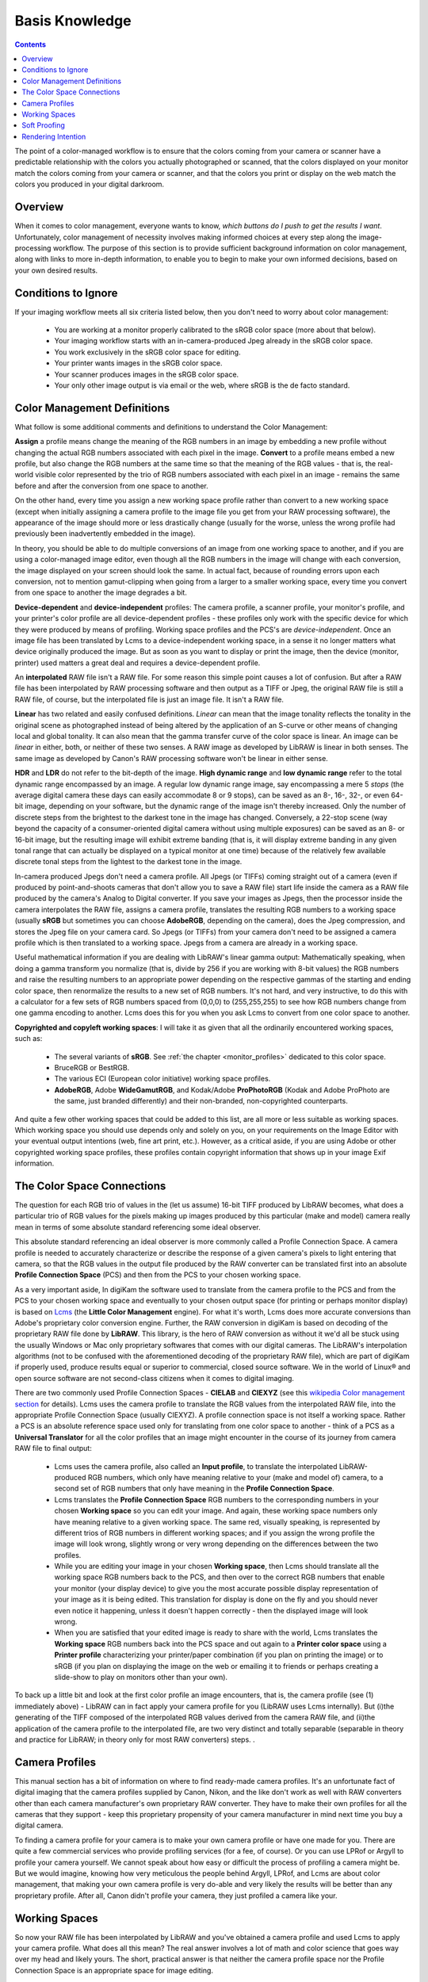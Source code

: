.. meta::
   :description: Basis Knowledge about Color Management
   :keywords: digiKam, documentation, user manual, photo management, open source, free, learn, easy, image editor, color management, icc, profile

.. metadata-placeholder

   :authors: - digiKam Team

   :license: see Credits and License page for details (https://docs.digikam.org/en/credits_license.html)

.. _basis_knowledge:

Basis Knowledge
===============

.. contents::

The point of a color-managed workflow is to ensure that the colors coming from your camera or scanner have a predictable relationship with the colors you actually photographed or scanned, that the colors displayed on your monitor match the colors coming from your camera or scanner, and that the colors you print or display on the web match the colors you produced in your digital darkroom.

.. figure:: images/cm_color_spaces.webp

Overview
--------

When it comes to color management, everyone wants to know, *which buttons do I push to get the results I want*. Unfortunately, color management of necessity involves making informed choices at every step along the image-processing workflow. The purpose of this section is to provide sufficient background information on color management, along with links to more in-depth information, to enable you to begin to make your own informed decisions, based on your own desired results.

Conditions to Ignore
--------------------

If your imaging workflow meets all six criteria listed below, then you don't need to worry about color management:

    - You are working at a monitor properly calibrated to the sRGB color space (more about that below).

    - Your imaging workflow starts with an in-camera-produced Jpeg already in the sRGB color space.

    - You work exclusively in the sRGB color space for editing.

    - Your printer wants images in the sRGB color space.

    - Your scanner produces images in the sRGB color space.

    - Your only other image output is via email or the web, where sRGB is the de facto standard.

Color Management Definitions
----------------------------

What follow is some additional comments and definitions to understand the Color Management:

**Assign** a profile means change the meaning of the RGB numbers in an image by embedding a new profile without changing the actual RGB numbers associated with each pixel in the image. **Convert** to a profile means embed a new profile, but also change the RGB numbers at the same time so that the meaning of the RGB values - that is, the real-world visible color represented by the trio of RGB numbers associated with each pixel in an image - remains the same before and after the conversion from one space to another.

On the other hand, every time you assign a new working space profile rather than convert to a new working space (except when initially assigning a camera profile to the image file you get from your RAW processing software), the appearance of the image should more or less drastically change (usually for the worse, unless the wrong profile had previously been inadvertently embedded in the image).

In theory, you should be able to do multiple conversions of an image from one working space to another, and if you are using a color-managed image editor, even though all the RGB numbers in the image will change with each conversion, the image displayed on your screen should look the same. In actual fact, because of rounding errors upon each conversion, not to mention gamut-clipping when going from a larger to a smaller working space, every time you convert from one space to another the image degrades a bit.

**Device-dependent** and **device-independent** profiles: The camera profile, a scanner profile, your monitor's profile, and your printer's color profile are all device-dependent profiles - these profiles only work with the specific device for which they were produced by means of profiling. Working space profiles and the PCS's are *device-independent*. Once an image file has been translated by Lcms to a device-independent working space, in a sense it no longer matters what device originally produced the image. But as soon as you want to display or print the image, then the device (monitor, printer) used matters a great deal and requires a device-dependent profile.

An **interpolated** RAW file isn't a RAW file. For some reason this simple point causes a lot of confusion. But after a RAW file has been interpolated by RAW processing software and then output as a TIFF or Jpeg, the original RAW file is still a RAW file, of course, but the interpolated file is just an image file. It isn't a RAW file.

**Linear** has two related and easily confused definitions. *Linear* can mean that the image tonality reflects the tonality in the original scene as photographed instead of being altered by the application of an S-curve or other means of changing local and global tonality. It can also mean that the gamma transfer curve of the color space is linear. An image can be *linear* in either, both, or neither of these two senses. A RAW image as developed by LibRAW is linear in both senses. The same image as developed by Canon's RAW processing software won't be linear in either sense.

**HDR** and **LDR** do not refer to the bit-depth of the image. **High dynamic range** and **low dynamic range** refer to the total dynamic range encompassed by an image. A regular low dynamic range image, say encompassing a mere 5 *stops* (the average digital camera these days can easily accommodate 8 or 9 stops), can be saved as an 8-, 16-, 32-, or even 64-bit image, depending on your software, but the dynamic range of the image isn't thereby increased. Only the number of discrete steps from the brightest to the darkest tone in the image has changed. Conversely, a 22-stop scene (way beyond the capacity of a consumer-oriented digital camera without using multiple exposures) can be saved as an 8- or 16-bit image, but the resulting image will exhibit extreme banding (that is, it will display extreme banding in any given tonal range that can actually be displayed on a typical monitor at one time) because of the relatively few available discrete tonal steps from the lightest to the darkest tone in the image.

In-camera produced Jpegs don't need a camera profile. All Jpegs (or TIFFs) coming straight out of a camera (even if produced by point-and-shoots cameras that don't allow you to save a RAW file) start life inside the camera as a RAW file produced by the camera's Analog to Digital converter. If you save your images as Jpegs, then the processor inside the camera interpolates the RAW file, assigns a camera profile, translates the resulting RGB numbers to a working space (usually **sRGB** but sometimes you can choose **AdobeRGB**, depending on the camera), does the Jpeg compression, and stores the Jpeg file on your camera card. So Jpegs (or TIFFs) from your camera don't need to be assigned a camera profile which is then translated to a working space. Jpegs from a camera are already in a working space.

Useful mathematical information if you are dealing with LibRAW's linear gamma output: Mathematically speaking, when doing a gamma transform you normalize (that is, divide by 256 if you are working with 8-bit values) the RGB numbers and raise the resulting numbers to an appropriate power depending on the respective gammas of the starting and ending color space, then renormalize the results to a new set of RGB numbers. It's not hard, and very instructive, to do this with a calculator for a few sets of RGB numbers spaced from (0,0,0) to (255,255,255) to see how RGB numbers change from one gamma encoding to another. Lcms does this for you when you ask Lcms to convert from one color space to another.

**Copyrighted and copyleft working spaces**: I will take it as given that all the ordinarily encountered working spaces, such as:

    - The several variants of **sRGB**. See :ref:`the chapter <monitor_profiles>` dedicated to this color space.

    - BruceRGB or BestRGB.

    - The various ECI (European color initiative) working space profiles.

    - **AdobeRGB**, Adobe **WideGamutRGB**, and Kodak/Adobe **ProPhotoRGB** (Kodak and Adobe ProPhoto are the same, just branded differently) and their non-branded, non-copyrighted counterparts. 

And quite a few other working spaces that could be added to this list, are all more or less suitable as working spaces. Which working space you should use depends only and solely on you, on your requirements on the Image Editor with your eventual output intentions (web, fine art print, etc.). However, as a critical aside, if you are using Adobe or other copyrighted working space profiles, these profiles contain copyright information that shows up in your image Exif information.

The Color Space Connections
---------------------------

The question for each RGB trio of values in the (let us assume) 16-bit TIFF produced by LibRAW becomes, what does a particular trio of RGB values for the pixels making up images produced by this particular (make and model) camera really mean in terms of some absolute standard referencing some ideal observer.

This absolute standard referencing an ideal observer is more commonly called a Profile Connection Space. A camera profile is needed to accurately characterize or describe the response of a given camera's pixels to light entering that camera, so that the RGB values in the output file produced by the RAW converter can be translated first into an absolute **Profile Connection Space** (PCS) and then from the PCS to your chosen working space.

As a very important aside, In digiKam the software used to translate from the camera profile to the PCS and from the PCS to your chosen working space and eventually to your chosen output space (for printing or perhaps monitor display) is based on `Lcms <https://www.littlecms.com/>`_ (the **Little Color Management** engine). For what it's worth, Lcms does more accurate conversions than Adobe's proprietary color conversion engine. Further, the RAW conversion in digiKam is based on decoding of the proprietary RAW file done by **LibRAW**. This library, is the hero of RAW conversion as without it we'd all be stuck using the usually Windows or Mac only proprietary softwares that comes with our digital cameras. The LibRAW's interpolation algorithms (not to be confused with the aforementioned decoding of the proprietary RAW file), which are part of digiKam if properly used, produce results equal or superior to commercial, closed source software. We in the world of Linux® and open source software are not second-class citizens when it comes to digital imaging.

There are two commonly used Profile Connection Spaces - **CIELAB** and **CIEXYZ** (see this `wikipedia Color management section <https://en.wikipedia.org/wiki/Color_management#Color_transformation>`_ for details). Lcms uses the camera profile to translate the RGB values from the interpolated RAW file, into the appropriate Profile Connection Space (usually CIEXYZ). A profile connection space is not itself a working space. Rather a PCS is an absolute reference space used only for translating from one color space to another - think of a PCS as a **Universal Translator** for all the color profiles that an image might encounter in the course of its journey from camera RAW file to final output:

    - Lcms uses the camera profile, also called an **Input profile**, to translate the interpolated LibRAW-produced RGB numbers, which only have meaning relative to your (make and model of) camera, to a second set of RGB numbers that only have meaning in the **Profile Connection Space**.

    - Lcms translates the **Profile Connection Space** RGB numbers to the corresponding numbers in your chosen **Working space** so you can edit your image. And again, these working space numbers only have meaning relative to a given working space. The same red, visually speaking, is represented by different trios of RGB numbers in different working spaces; and if you assign the wrong profile the image will look wrong, slightly wrong or very wrong depending on the differences between the two profiles.

    - While you are editing your image in your chosen **Working space**, then Lcms should translate all the working space RGB numbers back to the PCS, and then over to the correct RGB numbers that enable your monitor (your display device) to give you the most accurate possible display representation of your image as it is being edited. This translation for display is done on the fly and you should never even notice it happening, unless it doesn't happen correctly - then the displayed image will look wrong.

    - When you are satisfied that your edited image is ready to share with the world, Lcms translates the **Working space** RGB numbers back into the PCS space and out again to a **Printer color space** using a **Printer profile** characterizing your printer/paper combination (if you plan on printing the image) or to sRGB (if you plan on displaying the image on the web or emailing it to friends or perhaps creating a slide-show to play on monitors other than your own). 

To back up a little bit and look at the first color profile an image encounters, that is, the camera profile (see (1) immediately above) - LibRAW can in fact apply your camera profile for you (LibRAW uses Lcms internally). But (i)the generating of the TIFF composed of the interpolated RGB values derived from the camera RAW file, and (ii)the application of the camera profile to the interpolated file, are two very distinct and totally separable (separable in theory and practice for LibRAW; in theory only for most RAW converters) steps. .

Camera Profiles
---------------

This manual section has a bit of information on where to find ready-made camera profiles. It's an unfortunate fact of digital imaging that the camera profiles supplied by Canon, Nikon, and the like don't work as well with RAW converters other than each camera manufacturer's own proprietary RAW converter. They have to make their own profiles for all the cameras that they support - keep this proprietary propensity of your camera manufacturer in mind next time you buy a digital camera.

To finding a camera profile for your camera is to make your own camera profile or have one made for you. There are quite a few commercial services who provide profiling services (for a fee, of course). Or you can use LPRof or Argyll to profile your camera yourself. We cannot speak about how easy or difficult the process of profiling a camera might be. But we would imagine, knowing how very meticulous the people behind Argyll, LPRof, and Lcms are about color management, that making your own camera profile is very do-able and very likely the results will be better than any proprietary profile. After all, Canon  didn't profile your camera, they just profiled a camera like your.

Working Spaces
--------------

So now your RAW file has been interpolated by LibRAW and you've obtained a camera profile and used Lcms to apply your camera profile. What does all this mean? The real answer involves a lot of math and color science that goes way over my head and likely yours. The short, practical answer is that neither the camera profile space nor the Profile Connection Space is an appropriate space for image editing.

Your next step is to choose a working space for image editing. Lcms, the color management engine that digiKam uses, perform a double translation. First Lcms uses the camera profile to translate the RGB values of each pixel in the LibRAW-output-image-without-camera-profile-applied into the aforementioned Profile Connection Space. Then it translates the RGB values of each pixel from the PCS to your chosen working space.

.. figure:: images/cm_working_space_selection.webp
    :alt:
    :align: center

    digiKam Knows Where to Find the Color Profiles Installed on Your System and list Files in Setup Dialog For Selection 

Soft Proofing
-------------

**Soft Proofing** is a way of previewing on the screen the result to be expected from an output on another device, typically a printer. Soft proofing will show you the difference to be expected before you actually do it (and waste your costly ink). So you can improve your settings without wasting time and money.

Rendering Intention
-------------------

**Rendering intent** refers to the way gamuts are handled when the intended target color space cannot handle the full gamut.

    - **Perceptual**, also called Image or Maintain Full Gamut. This is generally recommended for photographic images. The color gamut is expanded or compressed when moving between color spaces to maintain consistent overall appearance. Low saturation colors are changed very little. More saturated colors within the gamuts of both spaces may be altered to differentiate them from saturated colors outside the smaller gamut space. Perceptual rendering applies the same gamut compression to all images, even when the image contains no significant out-of-gamut colors.

    - **Relative Colorimetric**, also called Proof or Preserve Identical Color and White Point. Reproduces in-gamut colors exactly and clips out-of-gamut colors to the nearest reproducible hue.

    - **Absolute Colorimetric**, also called Match or Preserve Identical Colors. Reproduces in-gamut colors exactly and clips out-of-gamut colors to the nearest reproducible hue, sacrificing saturation and possibly lightness. On tinted papers, whites may be darkened to keep the hue identical to the original. For example, cyan may be added to the white of a cream-colored paper, effectively darkening the image. Rarely of interest to photographers.

    - **Saturation**, also called Graphic or Preserve Saturation. Maps the saturated primary colors in the source to saturated primary colors in the destination, neglecting differences in hue, saturation, or lightness. For block graphics; rarely of interest to photographers. 
